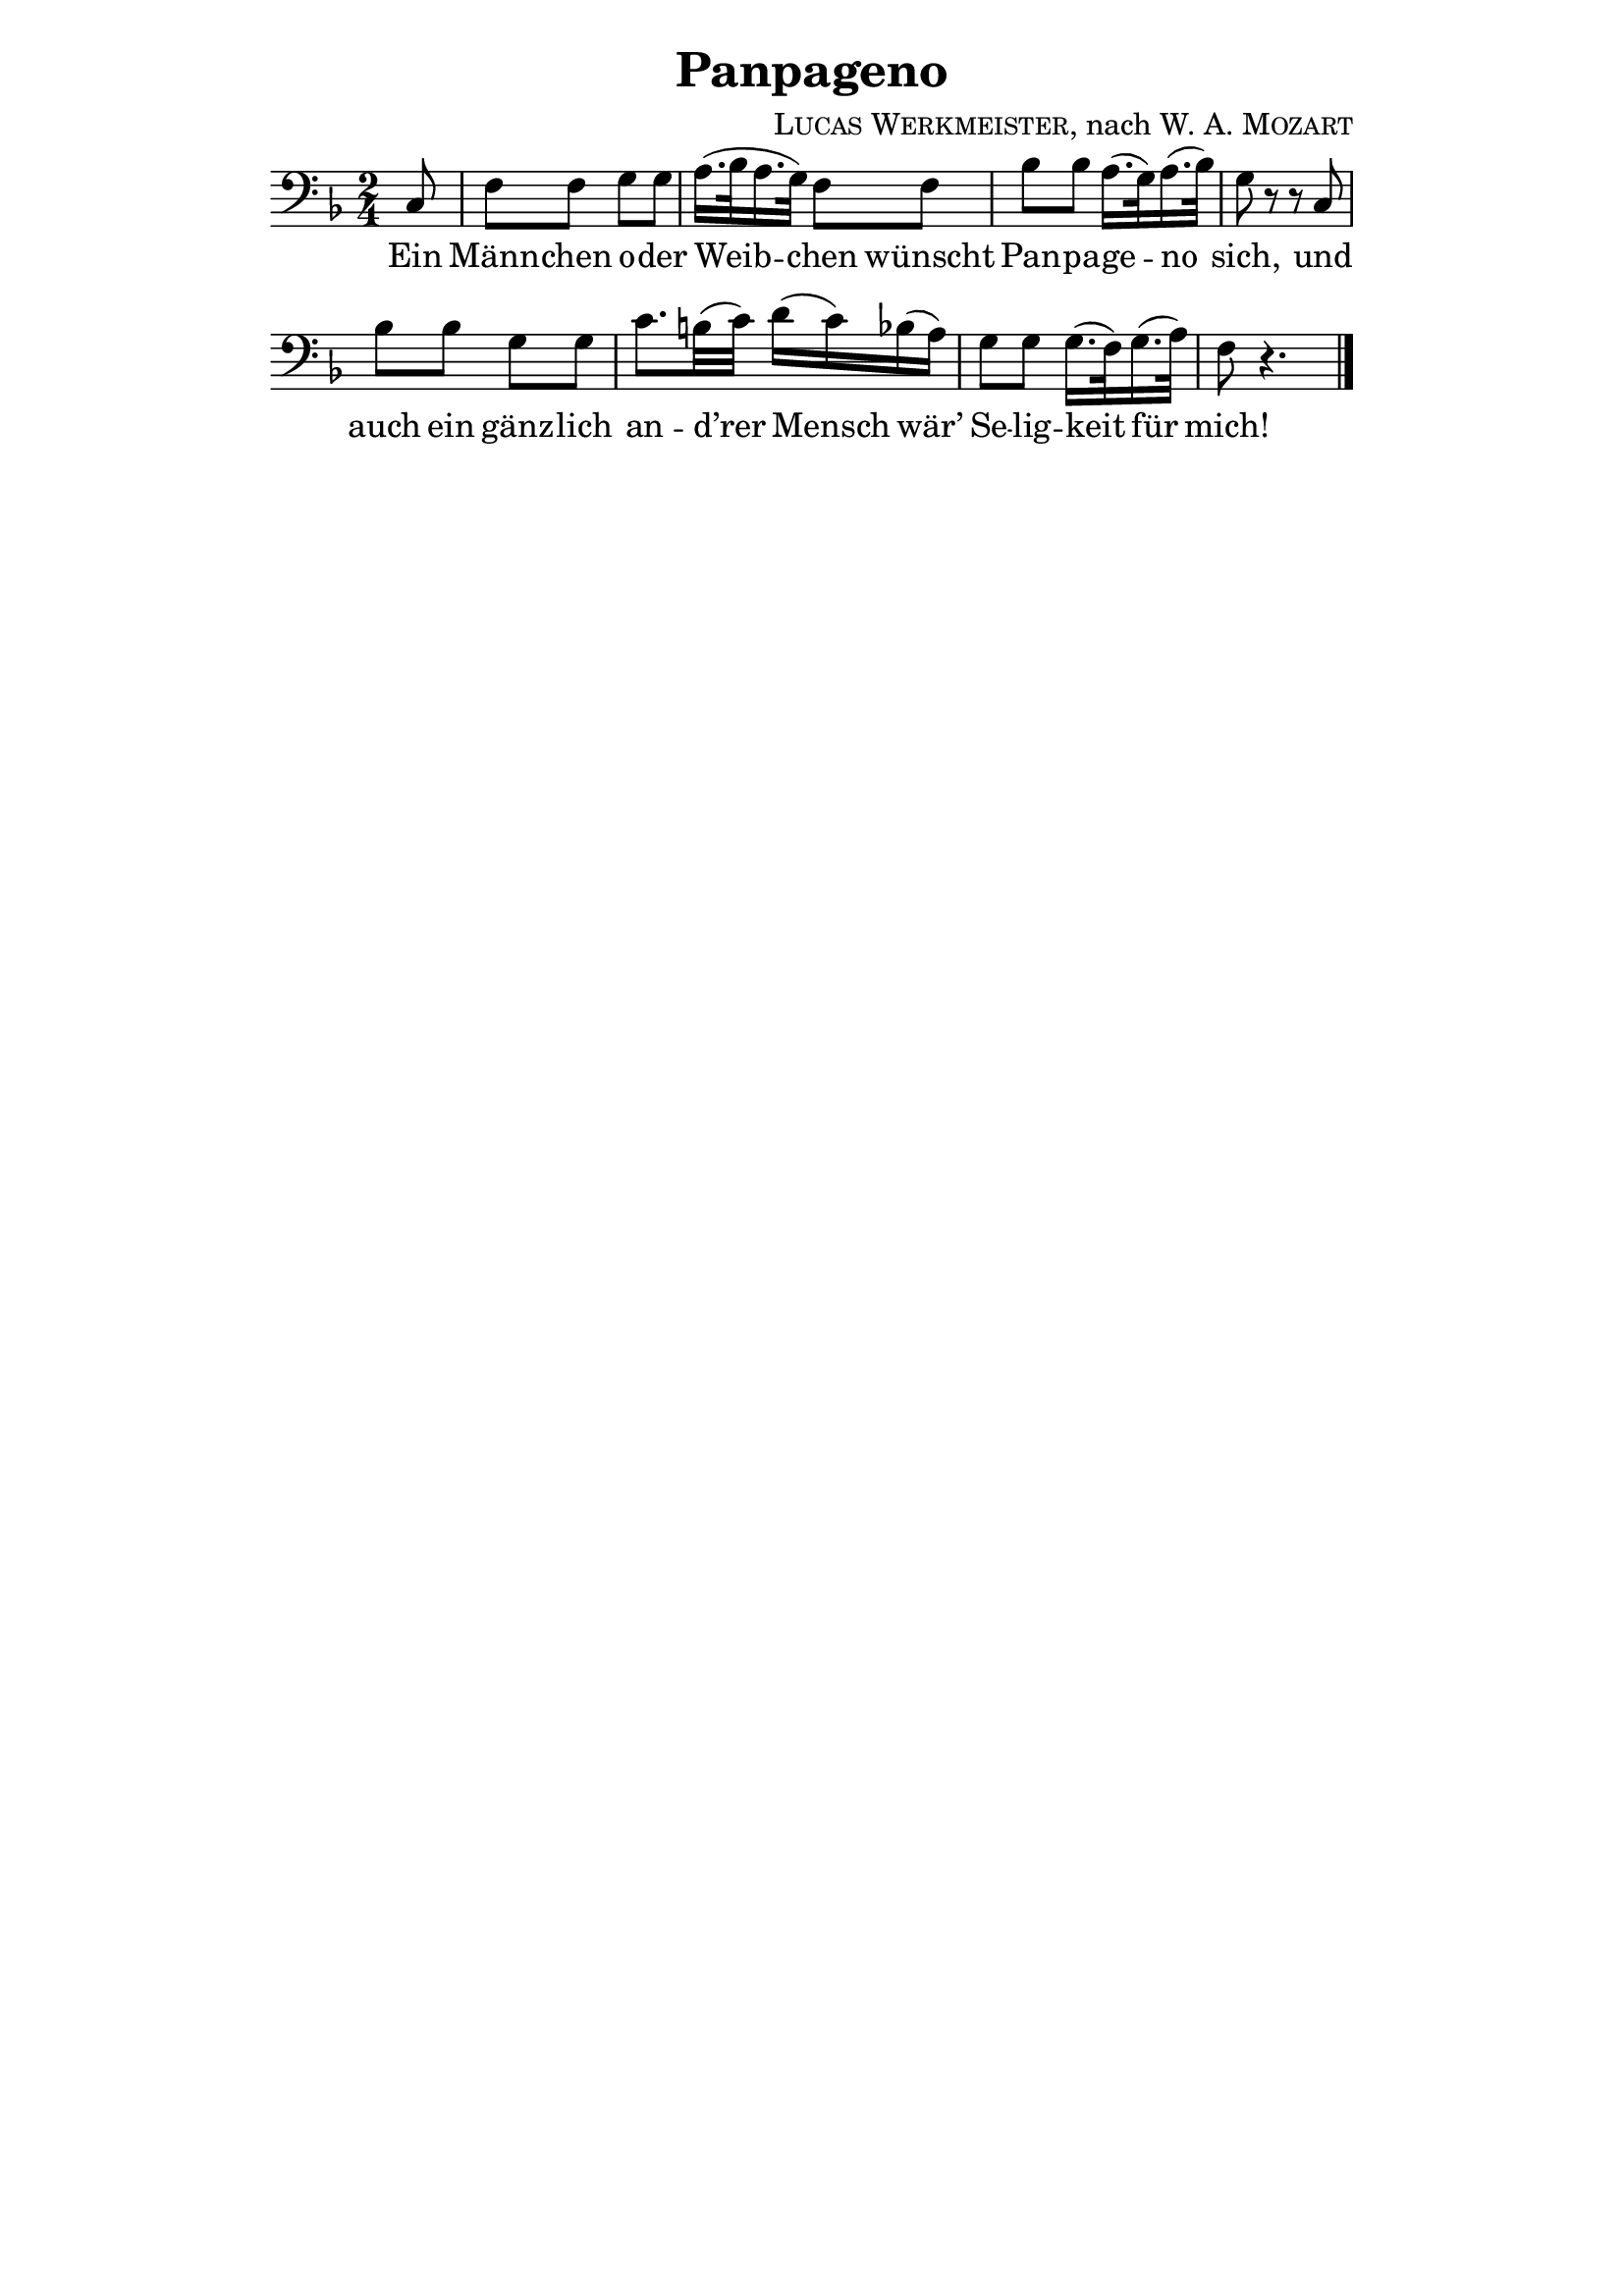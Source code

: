 \version "2.19.82"

\header {
  title = "Panpageno"
  composer = \markup \concat {
    \smallCaps { "Lucas Werkmeister" }
    ", nach "
    { \smallCaps "W. A. Mozart" }
  }
}

\paper{
  indent = 0\mm
  line-width = 140\mm
  oddFooterMarkup = ##f
}

\layout {
  \context {
    \Score
    \remove "Bar_number_engraver"
  }
}

\new Staff {
  \clef "bass"
  \key f \major
  \time 2/4
  \relative c {
    \partial 8
    c8 |
    f f g g |
    a16.( bes32 a16. g32) f8 f |
    bes bes a16.( g32) a16.( bes32) |
    g8 r r c, |
    bes' bes g g |
    c8. b32( c) d16( c) bes( a) |
    g8 g g16.( f32) g16.( a32) |
    f8 r4. | \bar "|."
  }
}
\addlyrics {
  Ein |
  Männ -- chen o -- der |
  Weib -- chen wünscht |
  Pan -- pa -- ge -- no |
  sich, und |
  auch ein gänz -- lich |
  an -- d’rer Mensch wär’ |
  Se -- lig -- keit für |
  mich! |
}
